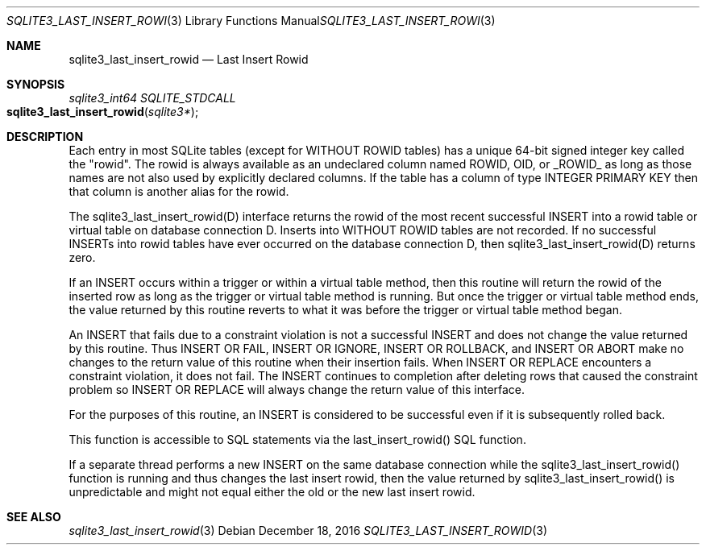 .Dd December 18, 2016
.Dt SQLITE3_LAST_INSERT_ROWID 3
.Os
.Sh NAME
.Nm sqlite3_last_insert_rowid
.Nd Last Insert Rowid
.Sh SYNOPSIS
.Ft sqlite3_int64 SQLITE_STDCALL 
.Fo sqlite3_last_insert_rowid
.Fa "sqlite3*"
.Fc
.Sh DESCRIPTION
Each entry in most SQLite tables (except for WITHOUT ROWID
tables) has a unique 64-bit signed integer key called the  "rowid".
The rowid is always available as an undeclared column named ROWID,
OID, or _ROWID_ as long as those names are not also used by explicitly
declared columns.
If the table has a column of type INTEGER PRIMARY KEY
then that column is another alias for the rowid.
.Pp
The sqlite3_last_insert_rowid(D) interface returns the rowid of
the most recent successful INSERT into a rowid table or virtual table
on database connection D.
Inserts into WITHOUT ROWID tables are not recorded.
If no successful INSERTs into rowid tables have ever occurred
on the database connection D, then sqlite3_last_insert_rowid(D) returns
zero.
.Pp
If an INSERT occurs within a trigger or within a virtual table
method, then this routine will return the rowid of the inserted
row as long as the trigger or virtual table method is running.
But once the trigger or virtual table method ends, the value returned
by this routine reverts to what it was before the trigger or virtual
table method began.
.Pp
An INSERT that fails due to a constraint violation is not a successful
INSERT and does not change the value returned by this routine.
Thus INSERT OR FAIL, INSERT OR IGNORE, INSERT OR ROLLBACK, and INSERT
OR ABORT make no changes to the return value of this routine when their
insertion fails.
When INSERT OR REPLACE encounters a constraint violation, it does not
fail.
The INSERT continues to completion after deleting rows that caused
the constraint problem so INSERT OR REPLACE will always change the
return value of this interface.
.Pp
For the purposes of this routine, an INSERT is considered to
be successful even if it is subsequently rolled back.
.Pp
This function is accessible to SQL statements via the last_insert_rowid() SQL function.
.Pp
If a separate thread performs a new INSERT on the same database
connection while the sqlite3_last_insert_rowid()
function is running and thus changes the last insert rowid, then
the value returned by sqlite3_last_insert_rowid()
is unpredictable and might not equal either the old or the new last
insert rowid.
.Sh SEE ALSO
.Xr sqlite3_last_insert_rowid 3
